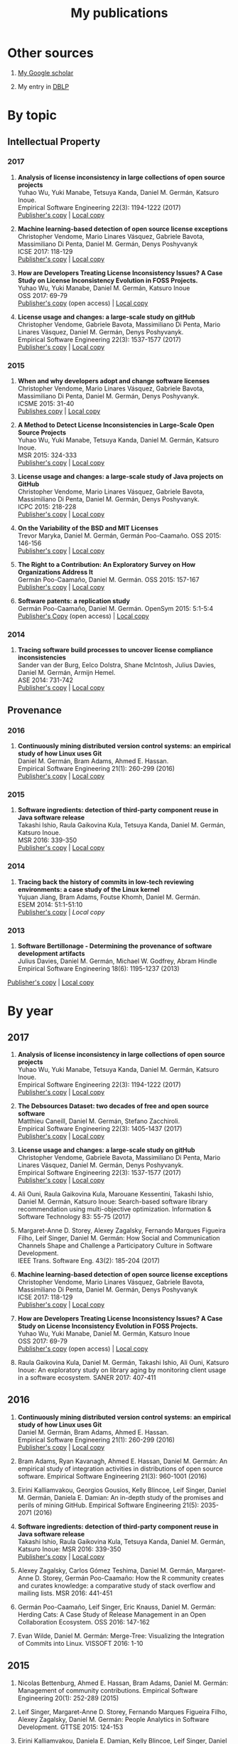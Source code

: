 #+STARTUP: showall
#+STARTUP: lognotestate
#+TAGS:
#+SEQ_TODO: TODO STARTED DONE DEFERRED CANCELLED | WAITING DELEGATED APPT
#+DRAWERS: HIDDEN STATE
#+TITLE: My publications
#+CATEGORY: 
#+PROPERTY: header-args:sql             :engine postgresql  :exports both :cmdline csc370
#+PROPERTY: header-args:sqlite          :db /path/to/db  :colnames yes
#+PROPERTY: header-args:C++             :results output :flags -std=c++14 -Wall --pedantic -Werror
#+PROPERTY: header-args:R               :results output  :colnames yes
#+OPTIONS: ^:nil

* Other sources

1. [[https://scholar.google.com/citations?user=hpxl9PEAAAAJ][My Google scholar]]

2. My entry in [[http://dblp2.uni-trier.de/pers/hd/g/Germ=aacute=n:Daniel_M=][DBLP]]


* By topic 

** Intellectual Property

*** 2017

1. *Analysis of license inconsistency in large collections of open source projects* @@html:<br>@@
   Yuhao Wu, Yuki Manabe, Tetsuya Kanda, Daniel M. Germán, Katsuro Inoue.@@html:<br>@@
   Empirical Software Engineering 22(3): 1194-1222 (2017)@@html:<br>@@
   [[https://link.springer.com/article/10.1007/s10664-016-9487-8][Publisher's copy]] | [[file:2017/journal/2017_emse-msr-special-issue_license-inconsistencies/2017_emse_license-inconsistencies.pdf][Local copy]]

1. *Machine learning-based detection of open source license exceptions* @@html:<br>@@
   Christopher Vendome, Mario Linares Vásquez, Gabriele Bavota, Massimiliano Di Penta, Daniel M. Germán, Denys Poshyvanyk @@html:<br>@@
   ICSE 2017: 118-129@@html:<br>@@
   [[http://ieeexplore.ieee.org/document/7985655/][Publisher's copy]] | [[file:./2017/conference/2017_icse_license-exceptions/2017_icse_license-exceptions.pdf][Local copy]] 

8. *How are Developers Treating License Inconsistency Issues? A Case Study on License Inconsistency Evolution in FOSS Projects.* @@html:<br>@@
   Yuhao Wu, Yuki Manabe, Daniel M. Germán, Katsuro Inoue @@html:<br>@@
   OSS 2017: 69-79@@html:<br>@@
   [[https://link.springer.com/chapter/10.1007/978-3-319-57735-7_8][Publisher's copy]] (open access) | [[file:./2017/conference/2017_oss_developers-license-inconsistencies/2017_oss_developers-license-inconsistencies.pdf][Local copy]] 

3. *License usage and changes: a large-scale study on gitHub* @@html:<br>@@
   Christopher Vendome, Gabriele Bavota, Massimiliano Di Penta, Mario Linares Vásquez, Daniel M. Germán, Denys Poshyvanyk.@@html:<br>@@
   Empirical Software Engineering 22(3): 1537-1577 (2017)@@html:<br>@@
   [[https://link.springer.com/article/10.1007/s10664-016-9438-4][Publisher's copy]] | [[file:./2017/journal/2017_emse_license-usage-github/2017_emse_license-usage-github.pdf][Local copy]]

*** 2015

5. *When and why developers adopt and change software licenses* @@html:<br>@@
   Christopher Vendome, Mario Linares Vásquez, Gabriele Bavota, Massimiliano Di Penta, Daniel M. Germán, Denys Poshyvanyk.@@html:<br>@@
   ICSME 2015: 31-40 @@html:<br>@@
   [[http://ieeexplore.ieee.org/document/7332449/][Publishes copy]] | [[file:./2015/conferences/2015_icsme_why-license-change-adoption/2015_icsme_why-license-change-adoption.pdf][Local copy]] 

8. *A Method to Detect License Inconsistencies in Large-Scale Open Source Projects* @@html:<br>@@
   Yuhao Wu, Yuki Manabe, Tetsuya Kanda, Daniel M. Germán, Katsuro Inoue.@@html:<br>@@
   MSR 2015: 324-333@@html:<br>@@
   [[http://ieeexplore.ieee.org/document/7180091/][Publisher's copy]] | [[file:2015/conferences/2015_msr_license-inconsistencies/2015_msr_license-inconsistencies.pdf][Local copy]] 

6. *License usage and changes: a large-scale study of Java projects on GitHub* @@html:<br>@@
   Christopher Vendome, Mario Linares Vásquez, Gabriele Bavota, Massimiliano Di Penta, Daniel M. Germán, Denys Poshyvanyk.@@html:<br>@@
   ICPC 2015: 218-228@@html:<br>@@
   [[http://ieeexplore.ieee.org/document/7181450/][Publisher's copy]] | [[file:./2015/conferences/2015_icpc_license-usage-changes/2015_icpc_license-usage-changes.pdf][Local copy]] 

10. *On the Variability of the BSD and MIT Licenses* @@html:<br>@@
    Trevor Maryka, Daniel M. Germán, Germán Poo-Caamaño. OSS 2015: 146-156@@html:<br>@@
    [[https://link.springer.com/chapter/10.1007/978-3-319-17837-0_14][Publisher's copy]] | [[file:2015/conferences/2015_oss_bsd-mit-variability/2015_oss_bsd-mit-variability.pdf][Local copy]] 

11. *The Right to a Contribution: An Exploratory Survey on How Organizations Address It* @@html:<br>@@
    Germán Poo-Caamaño, Daniel M. Germán.  OSS 2015: 157-167 @@html:<br>@@
    [[https://link.springer.com/chapter/10.1007/978-3-319-17837-0_15][Publisher's copy]] | [[file:./2015/conferences/2015_oss_right-to-contribution/2015_oss_right-to-contribution.pdf][Local copy]] 
    
13. *Software patents: a replication study* @@html:<br>@@
    Germán Poo-Caamaño, Daniel M. Germán. OpenSym 2015: 5:1-5:4@@html:<br>@@
    [[http://www.opensym.org/os2015/proceedings-files/p104-poo-caamano.pdf][Publisher's Copy]] (open access) | [[file:./2015/conferences/2015_opensym_parents-replication/2015_opensym_parents-replication.pdf][Local copy]]

*** 2014

7. *Tracing software build processes to uncover license compliance inconsistencies* @@html:<br>@@
   Sander van der Burg, Eelco Dolstra, Shane McIntosh, Julius Davies, Daniel M. Germán, Armijn Hemel.@@html:<br>@@
   ASE 2014: 731-742@@html:<br>@@
   [[http://dl.acm.org/citation.cfm?id=2643013][Publisher's copy]] | [[file:2014/conference/2014_ase_tracing-build/2014_ase_tracing-build.pdf][Local copy]] 

** Provenance

*** 2016

1. *Continuously mining distributed version control systems: an empirical study of how Linux uses Git* @@html:<br>@@
    Daniel M. Germán, Bram Adams, Ahmed E. Hassan.@@html:<br>@@
    Empirical Software Engineering 21(1): 260-299 (2016) @@html:<br>@@
    [[https://link.springer.com/article/10.1007/s10664-014-9356-2][Publisher's copy]] | [[file:./2016/journals/2016_emse_continuous-mining/2016_emse_continuous-mining.pdf][Local copy]] 

*** 2015

4. *Software ingredients: detection of third-party component reuse in Java software release* @@html:<br>@@
   Takashi Ishio, Raula Gaikovina Kula, Tetsuya Kanda, Daniel M. Germán, Katsuro Inoue.@@html:<br>@@
   MSR 2016: 339-350 @@html:<br>@@
   [[http://ieeexplore.ieee.org/document/7832913/][Publisher's copy]] | [[file:2016/conferences/2016_msr_software-ingredients/2016_msr_software-ingredients.pdf][Local copy]] 


*** 2014

5. *Tracing back the history of commits in low-tech reviewing environments: a case study of the Linux kernel* @@html:<br>@@
   Yujuan Jiang, Bram Adams, Foutse Khomh, Daniel M. Germán.@@html:<br>@@
   ESEM 2014: 51:1-51:10@@html:<br>@@
   [[http://dl.acm.org/citation.cfm?id=2652542][Publisher's copy]] | [[2014/conference/2014_esem_tracing-emails-to-commits-linux/2014_esem_tracing-emails-to-commits-linux.pdf][Local copy]] 

*** 2013

1. *Software Bertillonage - Determining the provenance of software development artifacts* @@html:<br>@@
    Julius Davies, Daniel M. Germán, Michael W. Godfrey, Abram Hindle@@html:<br>@@
    Empirical Software Engineering 18(6): 1195-1237 (2013)@@html:<br>@@
[[https://link.springer.com/article/10.1007/s10664-012-9199-7][    Publisher's copy]] | [[file:./2013/journals/2013_emse-msr-special-issue_software_bertillonage/2013_emse-msr-special-issue_software_bertillonage.pdf][Local copy]]


* By year

** 2017

1. *Analysis of license inconsistency in large collections of open source projects* @@html:<br>@@
   Yuhao Wu, Yuki Manabe, Tetsuya Kanda, Daniel M. Germán, Katsuro Inoue.@@html:<br>@@
   Empirical Software Engineering 22(3): 1194-1222 (2017)@@html:<br>@@
   [[https://link.springer.com/article/10.1007/s10664-016-9487-8][Publisher's copy]] | [[file:2017/journal/2017_emse-msr-special-issue_license-inconsistencies/2017_emse_license-inconsistencies.pdf][Local copy]]
   
2. *The Debsources Dataset: two decades of free and open source software* @@html:<br>@@
   Matthieu Caneill, Daniel M. Germán, Stefano Zacchiroli.@@html:<br>@@
   Empirical Software Engineering 22(3): 1405-1437 (2017)@@html:<br>@@
   [[https://link.springer.com/article/10.1007/s10664-016-9461-5][Publisher's copy]] | [[file:2017/journal/2017_emse-msr-special-issue_debsources/2017_emse_debsources.pdf][Local copy]]

3. *License usage and changes: a large-scale study on gitHub* @@html:<br>@@
   Christopher Vendome, Gabriele Bavota, Massimiliano Di Penta, Mario Linares Vásquez, Daniel M. Germán, Denys Poshyvanyk.@@html:<br>@@
   Empirical Software Engineering 22(3): 1537-1577 (2017)@@html:<br>@@
   [[https://link.springer.com/article/10.1007/s10664-016-9438-4][Publisher's copy]] | [[file:./2017/journal/2017_emse_license-usage-github/2017_emse_license-usage-github.pdf][Local copy]]

5. Ali Ouni, Raula Gaikovina Kula, Marouane Kessentini, Takashi Ishio, Daniel M. Germán, Katsuro Inoue:
   Search-based software library recommendation using multi-objective optimization. Information & Software Technology 83: 55-75 (2017)@@html:<br>@@

6. Margaret-Anne D. Storey, Alexey Zagalsky, Fernando Marques Figueira Filho, Leif Singer, Daniel M. Germán:
   How Social and Communication Channels Shape and Challenge a Participatory Culture in Software Development.@@html:<br>@@
   IEEE Trans. Software Eng. 43(2): 185-204 (2017)@@html:<br>@@

1. *Machine learning-based detection of open source license exceptions* @@html:<br>@@
   Christopher Vendome, Mario Linares Vásquez, Gabriele Bavota, Massimiliano Di Penta, Daniel M. Germán, Denys Poshyvanyk @@html:<br>@@
   ICSE 2017: 118-129@@html:<br>@@
   [[http://ieeexplore.ieee.org/document/7985655/][Publisher's copy]] | [[file:./2017/conference/2017_icse_license-exceptions/2017_icse_license-exceptions.pdf][Local copy]] 

8. *How are Developers Treating License Inconsistency Issues? A Case Study on License Inconsistency Evolution in FOSS Projects.* @@html:<br>@@
   Yuhao Wu, Yuki Manabe, Daniel M. Germán, Katsuro Inoue @@html:<br>@@
   OSS 2017: 69-79@@html:<br>@@
   [[https://link.springer.com/chapter/10.1007/978-3-319-57735-7_8][Publisher's copy]] (open access) | [[file:./2017/conference/2017_oss_developers-license-inconsistencies/2017_oss_developers-license-inconsistencies.pdf][Local copy]] 

9. Raula Gaikovina Kula, Daniel M. Germán, Takashi Ishio, Ali Ouni, Katsuro Inoue:
   An exploratory study on library aging by monitoring client usage in a software ecosystem. SANER 2017: 407-411

** 2016

1. *Continuously mining distributed version control systems: an empirical study of how Linux uses Git* @@html:<br>@@
    Daniel M. Germán, Bram Adams, Ahmed E. Hassan.@@html:<br>@@
    Empirical Software Engineering 21(1): 260-299 (2016) @@html:<br>@@
    [[https://link.springer.com/article/10.1007/s10664-014-9356-2][Publisher's copy]] | [[file:./2016/journals/2016_emse_continuous-mining/2016_emse_continuous-mining.pdf][Local copy]] 

2. Bram Adams, Ryan Kavanagh, Ahmed E. Hassan, Daniel M. Germán:
   An empirical study of integration activities in distributions of open source software. Empirical Software Engineering 21(3): 960-1001 (2016)
	
3. Eirini Kalliamvakou, Georgios Gousios, Kelly Blincoe, Leif Singer, Daniel M. Germán, Daniela E. Damian:
   An in-depth study of the promises and perils of mining GitHub. Empirical Software Engineering 21(5): 2035-2071 (2016)

4. *Software ingredients: detection of third-party component reuse in Java software release* @@html:<br>@@
   Takashi Ishio, Raula Gaikovina Kula, Tetsuya Kanda, Daniel M. Germán, Katsuro Inoue: MSR 2016: 339-350 @@html:<br>@@
   [[http://ieeexplore.ieee.org/document/7832913/][Publisher's copy]] | [[file:2016/conferences/2015_msr_software-ingredients/2015_msr_software-ingredients.pdf][Local copy]] 

5. Alexey Zagalsky, Carlos Gómez Teshima, Daniel M. Germán, Margaret-Anne D. Storey, Germán Poo-Caamaño:
   How the R community creates and curates knowledge: a comparative study of stack overflow and mailing lists. MSR 2016: 441-451
	
6. Germán Poo-Caamaño, Leif Singer, Eric Knauss, Daniel M. Germán:
   Herding Cats: A Case Study of Release Management in an Open Collaboration Ecosystem. OSS 2016: 147-162

7. Evan Wilde, Daniel M. Germán:
   Merge-Tree: Visualizing the Integration of Commits into Linux. VISSOFT 2016: 1-10

** 2015

1. Nicolas Bettenburg, Ahmed E. Hassan, Bram Adams, Daniel M. Germán:
   Management of community contributions. Empirical Software Engineering 20(1): 252-289 (2015)

3. Leif Singer, Margaret-Anne D. Storey, Fernando Marques Figueira Filho, Alexey Zagalsky, Daniel M. Germán:
   People Analytics in Software Development. GTTSE 2015: 124-153

4. Eirini Kalliamvakou, Daniela E. Damian, Kelly Blincoe, Leif Singer, Daniel M. Germán:
   Open Source-Style Collaborative Development Practices in Commercial Projects Using GitHub. ICSE (1) 2015: 574-585

5. *When and why developers adopt and change software licenses* @@html:<br>@@
   Christopher Vendome, Mario Linares Vásquez, Gabriele Bavota, Massimiliano Di Penta, Daniel M. Germán, Denys Poshyvanyk.@@html:<br>@@
   ICSME 2015: 31-40 @@html:<br>@@
   [[http://ieeexplore.ieee.org/document/7332449/][Publishes copy]] [[file:./2015/conferences/2015_icsme_why-license-change-adoption/2015_icsme_why-license-change-adoption.pdf][Local copy]] 

6. *License usage and changes: a large-scale study of Java projects on GitHub* @@html:<br>@@
   Christopher Vendome, Mario Linares Vásquez, Gabriele Bavota, Massimiliano Di Penta, Daniel M. Germán, Denys Poshyvanyk.@@html:<br>@@
   ICPC 2015: 218-228@@html:<br>@@
   [[http://ieeexplore.ieee.org/document/7181450/][Publisher's copy]] | [[file:./2015/conferences/2015_icpc_license-usage-changes/2015_icpc_license-usage-changes.pdf][Local copy]] 

7. Weiliang Wang, Germán Poo-Caamaño, Evan Wilde, Daniel M. Germán:
   What Is the Gist? Understanding the Use of Public Gists on GitHub. MSR 2015: 314-323

8. *A Method to Detect License Inconsistencies in Large-Scale Open Source Projects* @@html:<br>@@
   Yuhao Wu, Yuki Manabe, Tetsuya Kanda, Daniel M. Germán, Katsuro Inoue:
   MSR 2015: 324-333@@html:<br>@@
   [[http://ieeexplore.ieee.org/document/7180091/][Publisher's copy]] | [[file:2015/conferences/2015_msr_license-inconsistencies/2015_msr_license-inconsistencies.pdf][Local copy]] 

9. Daniel M. Germán, Bram Adams, Ahmed E. Hassan:
   A Dataset of the Activity of the Git Super-repository of Linux in 2012. MSR 2015: 470-473

10. *On the Variability of the BSD and MIT Licenses* @@html:<br>@@
    Trevor Maryka, Daniel M. Germán, Germán Poo-Caamaño. OSS 2015: 146-156@@html:<br>@@
    [[https://link.springer.com/chapter/10.1007/978-3-319-17837-0_14][Publisher's copy]] | [[file:2015/conferences/2015_oss_bsd-mit-variability/2015_oss_bsd-mit-variability.pdf][Local copy]] 

11. *The Right to a Contribution: An Exploratory Survey on How Organizations Address It* @@html:<br>@@
    Germán Poo-Caamaño, Daniel M. Germán.  @@html:<br>@@
    OSS 2015: 157-167 @@html:<br>@@
    [[https://link.springer.com/chapter/10.1007/978-3-319-17837-0_15][Publisher's copy]] | [[file:./2015/conferences/2015_oss_right-to-contribution/2015_oss_right-to-contribution.pdf][Local copy]] 
    
12. Raula Gaikovina Kula, Daniel M. Germán, Takashi Ishio, Katsuro Inoue:
    Trusting a library: A study of the latency to adopt the latest Maven release. SANER 2015: 520-524

13. *Software patents: a replication study* @@html:<br>@@
    Germán Poo-Caamaño, Daniel M. Germán. OpenSym 2015: 5:1-5:4@@html:<br>@@
    [[http://www.opensym.org/os2015/proceedings-files/p104-poo-caamano.pdf][Publisher's Copy]] (open access) | [[file:./2015/conferences/2015_opensym_parents-replication/2015_opensym_parents-replication.pdf][Local copy]]

* 2014

1. Tetsuya Kanda, Daniel M. Germán, Takashi Ishio, Katsuro Inoue:
   Measuring Copying of Java Archives. ECEASST 63 (2014)@@html:<br>@@

2. Michael W. Godfrey, Daniel M. Germán:
   On the evolution of Lehman's Laws. Journal of Software: Evolution and Process 26(7): 613-619 (2014)@@html:<br>@@

3. Chenlei Zhang, Abram Hindle, Daniel M. Germán:
   The Impact of User Choice on Energy Consumption. IEEE Software 31(3): 69-75 (2014)@@html:<br>@@

4. Peter C. Rigby, Daniel M. Germán, Laura Cowen, Margaret-Anne D. Storey:
   Peer Review on Open-Source Software Projects: Parameters, Statistical Models, and Theory. ACM Trans. Softw. Eng. Methodol. 23(4): 35:1-35:33 (2014)@@html:<br>@@

5. *Tracing back the history of commits in low-tech reviewing environments: a case study of the Linux kernel* @@html:<br>@@
   Yujuan Jiang, Bram Adams, Foutse Khomh, Daniel M. Germán.@@html:<br>@@
   ESEM 2014: 51:1-51:10@@html:<br>@@
   [[http://dl.acm.org/citation.cfm?id=2652542][Publisher's copy]] | [[2014/conference/2014_esem_tracing-emails-to-commits-linux/2014_esem_tracing-emails-to-commits-linux.pdf][Local copy]] 

6. Takao Nakagawa, Yasutaka Kamei, Hidetake Uwano, Akito Monden, Ken-ichi Matsumoto, Daniel M. Germán:
   Quantifying programmers' mental workload during program comprehension based on cerebral blood flow measurement: a controlled experiment. ICSE Companion 2014: 448-451@@html:<br>@@

7. *Tracing software build processes to uncover license compliance inconsistencies* @@html:<br>@@
   Sander van der Burg, Eelco Dolstra, Shane McIntosh, Julius Davies, Daniel M. Germán, Armijn Hemel.@@html:<br>@@
   ASE 2014: 731-742@@html:<br>@@
   [[http://dl.acm.org/citation.cfm?id=2643013][Publisher's copy]] | [[file:2014/conference/2014_ase_tracing-build/2014_ase_tracing-build.pdf][Local copy]] 

8. Eirini Kalliamvakou, Georgios Gousios, Kelly Blincoe, Leif Singer, Daniel M. Germán, Daniela Damian:
   The promises and perils of mining GitHub. MSR 2014: 92-101@@html:<br>@@

9. Yuki Manabe, Daniel M. Germán, Katsuro Inoue:
   Analyzing the Relationship between the License of Packages and Their Files in Free and Open Source Software. OSS 2014: 51-60@@html:<br>@@

10. Raula Gaikovina Kula, Coen De Roover, Daniel M. Germán, Takashi Ishio, Katsuro Inoue:
   Visualizing the Evolution of Systems and Their Library Dependencies. VISSOFT 2014: 127-136@@html:<br>@@

** 2013

1. *Software Bertillonage - Determining the provenance of software development artifacts* @@html:<br>@@
   Julius Davies, Daniel M. Germán, Michael W. Godfrey, Abram Hindle@@html:<br>@@
   Empirical Software Engineering 18(6): 1195-1237 (2013)@@html:<br>@@
[[https://link.springer.com/article/10.1007/s10664-012-9199-7][   Publisher's copy]] | [[file:./2013/journals/2013_emse-msr-special-issue_software_bertillonage/2013_emse-msr-special-issue_software_bertillonage.pdf][Local copy]]

* To be done


#+BEGIN_SRC example
2014
2013
	[j14]		
	[c63]		Daniel M. Germán, Bram Adams, Ahmed E. Hassan:
The Evolution of the R Software Ecosystem. CSMR 2013: 243-252
	[c62]		Peter C. Rigby, Earl T. Barr, Christian Bird, Premkumar T. Devanbu, Daniel M. Germán:
What effect does distributed version control have on OSS project organization? RELENG@ICSE 2013: 29-32
	[c61]		Colin Walters, Germán Poo-Caamaño, Daniel M. Germán:
The future of continuous integration in GNOME. RELENG@ICSE 2013: 33-36
	[c60]		Yujuan Jiang, Bram Adams, Daniel M. Germán:
Will my patch make it? and how fast?: case study on the Linux kernel. MSR 2013: 101-110
2012
	[j13]		Daniel M. Germán, Massimiliano Di Penta:
A Method for Open Source License Compliance of Java Applications. IEEE Software 29(3): 58-63 (2012)
	[j12]		Peter C. Rigby, Brendan Cleary, Frédéric Painchaud, Margaret-Anne D. Storey, Daniel M. Germán:
Contemporary Peer Review in Action: Lessons from Open Source Development. IEEE Software 29(6): 56-61 (2012)
	[c59]		Earl T. Barr, Christian Bird, Peter C. Rigby, Abram Hindle, Daniel M. Germán, Premkumar T. Devanbu:
Cohesive and Isolated Development with Branches. FASE 2012: 316-331
	[c58]		Gregorio Robles, Israel Herraiz, Daniel M. Germán, Daniel Izquierdo-Cortazar:
Modification and developer metrics at the function level: metrics for the study of the evolution of a software project. WETSoM 2012: 49-55
	[c57]		Massimiliano Di Penta, Giuliano Antoniol, Daniel M. Germán, Yann-Gaël Guéhéneuc, Bram Adams:
Five days of empirical software engineering: The PASED experience. ICSE 2012: 1255-1258
2011
	[c56]		Christopher Gat, Hanyu Zhang, Daniel M. Germán, Melanie Tory:
gamutHeatMap: Visualizing the Colour Shift of Rendering Intent Transformations. Computational Aesthetics 2011: 81-88
	[c55]		Israel Herraiz, Daniel M. Germán, Ahmed E. Hassan:
On the Distribution of Source Code File Sizes. ICSOFT (2) 2011: 5-14
	[c54]		Christopher Gat, Alexandra Branzan Albu, Daniel M. Germán, Eric Higgs:
A Comparative Evaluation of Feature Detectors on Historic Repeat Photography. ISVC (2) 2011: 701-714
	[c53]		Michael W. Godfrey, Daniel M. Germán, Julius Davies, Abram Hindle:
Determining the provenance of software artifacts. IWSC 2011: 65-66
	[c52]		Julius Davies, Daniel M. Germán, Michael W. Godfrey, Abram Hindle:
Software bertillonage: finding the provenance of an entity. MSR 2011: 183-192
	[c51]		Daniel M. Germán, Julius Davies:
Apples vs. oranges?: an exploration of the challenges of comparing the source code of two software systems. MSR 2011: 246-249
2010
	[c50]		Thomas K. Sharpless, Bruno Postle, Daniel M. Germán:
Pannini: A New Projection for RenderingWide Angle Perspective Images . Computational Aesthetics 2010: 9-16
	[c49]		Massimiliano Di Penta, Daniel M. Germán, Yann-Gaël Guéhéneuc, Giuliano Antoniol:
An exploratory study of the evolution of software licensing. ICSE (1) 2010: 145-154
	[c48]		Daniel M. Germán, Massimiliano Di Penta, Julius Davies:
Understanding and Auditing the Licensing of Open Source Software Distributions. ICPC 2010: 84-93
	[c47]		Daniel M. Germán, Yuki Manabe, Katsuro Inoue:
A sentence-matching method for automatic license identification of source code files. ASE 2010: 437-446
	[c46]		Julius Davies, Hanyu Zhang, Lucas Nussbaum, Daniel M. Germán:
Perspectives on bugs in the Debian bug tracking system. MSR 2010: 86-89
	[c45]		Gargi Bougie, Christoph Treude, Daniel M. Germán, Margaret-Anne D. Storey:
A comparative exploration of FreeBSD bug lifetimes. MSR 2010: 106-109
	[c44]		Massimiliano Di Penta, Daniel M. Germán, Giuliano Antoniol:
Identifying licensing of jar archives using a code-search approach. MSR 2010: 151-160
	[c43]		Daniel M. Germán, Jens H. Webber, Massimiliano Di Penta:
Lawful software engineering. FoSER 2010: 129-132
[–] 2000 – 2009 
2009
	[j11]		Daniel M. Germán, Jaume Rigau:
Improving scans of black and white photographs by recovering the print maker's artistic intent. Computers & Graphics 33(4): 509-520 (2009)
	[j10]		Jesús M. González-Barahona, Gregorio Robles, Martin Michlmayr, Juan José Amor, Daniel M. Germán:
Macro-level software evolution: a case study of a large software compilation. Empirical Software Engineering 14(3): 262-285 (2009)
	[j9]		Daniel M. Germán, Ahmed E. Hassan, Gregorio Robles:
Change impact graphs: Determining the impact of prior codechanges. Information & Software Technology 51(10): 1394-1408 (2009)
	[c42]		Daniel M. Germán, Ahmed E. Hassan:
License integration patterns: Addressing license mismatches in component-based development. ICSE 2009: 188-198
	[c41]		Abram Hindle, Daniel M. Germán, Michael W. Godfrey, Richard C. Holt:
Automatic classication of large changes into maintenance categories. ICPC 2009: 30-39
	[c40]		Christian Bird, Peter C. Rigby, Earl T. Barr, David J. Hamilton, Daniel M. Germán, Premkumar T. Devanbu:
The promises and perils of mining git. MSR 2009: 1-10
	[c39]		Daniel M. Germán, Massimiliano Di Penta, Yann-Gaël Guéhéneuc, Giuliano Antoniol:
Code siblings: Technical and legal implications of copying code between applications. MSR 2009: 81-90
	[c38]		Daniel M. Germán, Jesús M. González-Barahona:
An Empirical Study of the Reuse of Software Licensed under the GNU General Public License. OSS 2009: 185-198
	[c37]		Massimiliano Di Penta, Daniel M. Germán:
Who are Source Code Contributors and How do they Change? WCRE 2009: 11-20
2008
	[j8]		Holger M. Kienle, Daniel M. Germán, Scott R. Tilley, Hausi A. Müller:
Managing legal risks associated with intellectual property on the web. IJBIS 3(1): 86-106 (2008)
	[j7]		Chris Bennett, Del Myers, Margaret-Anne D. Storey, Daniel M. Germán, D. Ouellet, Martin Salois, Philippe Charland:
A survey and evaluation of tool features for understanding reverse-engineered sequence diagrams. Journal of Software Maintenance 20(4): 291-315 (2008)
	[c36]		Daniel M. Germán:
Improving Scans of Black and White photographs by Recovering the Print Maker's Artistic Intent. Computational Aesthetics 2008: 99-106
	[c35]		Peter C. Rigby, Daniel M. Germán, Margaret-Anne D. Storey:
Open source software peer review practices: a case study of the apache server. ICSE 2008: 541-550
	[c34]		Gregorio Robles, Daniel M. Germán, Andrea Capiluppi:
1st workshop on maintenance and evolution of FLOSS (MEFLOSS). ICSM 2008: 410-411
	[c33]		Abram Hindle, Daniel M. Germán, Richard C. Holt:
What do large commits tell us?: a taxonomical study of large commits. MSR 2008: 99-108
	[c32]		Israel Herraiz, Daniel M. Germán, Jesús M. González-Barahona, Gregorio Robles:
Towards a simplification of the bug report form in eclipse. MSR 2008: 145-148
	[c31]		Daniel M. Germán, Gregorio Robles, Ahmed E. Hassan:
Change Impact Graphs: Determining the Impact of Prior Code Changes. SCAM 2008: 184-193
2007
	[c30]		Daniel M. Germán, Pablo d'Angelo, Michael Gross, Bruno Postle:
New Methods to Project Panoramas for Practical and Aesthetic Purposes. Computational Aesthetics 2007: 15-22
	[c29]		Daniel M. Germán, Lloyd Burchill, Alexandre Duret-Lutz, Sébastien Pérez-Duarte, Emmanuel Pérez-Duarte, Josh Sommers:
Flattening the Viewable Sphere. Computational Aesthetics 2007: 23-28
	[c28]		Israel Herraiz, Jesús M. González-Barahona, Gregorio Robles, Daniel M. Germán:
On the prediction of the evolution of libre software projects. ICSM 2007: 405-414
	[c27]		Daniel M. Germán:
Using Software Distributions to Understand the Relationship among Free and Open Source Software Projects. MSR 2007: 24
	[c26]		Andrew McNair, Daniel M. Germán, Jens H. Weber-Jahnke:
Visualizing Software Architecture Evolution Using Change-Sets. WCRE 2007: 130-139
	[c25]		Daniel M. Germán, Jesús M. González-Barahona, Gregorio Robles:
A Model to Understand the Building and Running Inter-Dependencies of Software. WCRE 2007: 140-149
	[c24]		Daniel M. Germán:
Intellectual Property for Software (Re-)Engineers and Researchers: A Tutorial. WCRE 2007: 297
2006
	[j6]		Daniel M. Germán:
An empirical study of fine-grained software modifications. Empirical Software Engineering 11(3): 369-393 (2006)
	[j5]		Daniel M. Germán, Abram Hindle:
Visualizing the Evolution of Software Using Softchange. International Journal of Software Engineering and Knowledge Engineering 16(1): 5-22 (2006)
	[c23]		Kirby Shabaga, Daniel M. Germán:
BioFOSS: a survey of Free/Open Source Software in Bioinformatic. CBMS 2006: 861-866
	[c22]		Daniel M. Germán, Peter C. Rigby, Margaret-Anne D. Storey:
Using evolutionary annotations from change logs to enhance program comprehension. MSR 2006: 159-162
	[c21]		Daniel M. Germán:
A study of the contributors of PostgreSQL. MSR 2006: 163-164
2005
	[j4]		Daniel M. Germán, Davor Cubranic, Margaret-Anne D. Storey:
A framework for describing and understanding mining tools in software development. ACM SIGSOFT Software Engineering Notes 30(4): 1-5 (2005)
	[j3]		Abram Hindle, Daniel M. Germán:
SCQL: a formal model and a query language for source control repositories. ACM SIGSOFT Software Engineering Notes 30(4): 1-5 (2005)
	[c20]		Mohammed Abul Khayes Akanda, Daniel M. Germán:
A System of Patterns for Web Navigation. ICWE 2005: 136-141
	[c19]		Daniel M. Germán, Abram Hindle:
Measuring Fine-Grained Change in Software: Towards Modification-Aware Change Metrics. IEEE METRICS 2005: 28
	[c18]		Daniel M. Germán, Davor Cubranic, Margaret-Anne D. Storey:
A framework for describing and understanding mining tools in software development. MSR 2005
	[c17]		Abram Hindle, Daniel M. Germán:
SCQL: a formal model and a query language for source control repositories. MSR 2005
	[c16]		Margaret-Anne D. Storey, Davor Cubranic, Daniel M. Germán:
On the use of visualization to support awareness of human activities in software development: a survey and a framework. SOFTVIS 2005: 193-202
2004
	[j2]		Daniel M. Germán:
Using software trails to reconstruct the evolution of software. Journal of Software Maintenance 16(6): 367-384 (2004)
	[c15]		Del Myers, Elizabeth Hargreaves, Jody Ryall, Suzanne Thompson, Marilyn Burgess, Daniel M. Germán, Margaret-Anne D. Storey:
Developing marking support within Eclipse. ETX 2004: 62-66
	[c14]		Daniel M. Germán:
An Empirical Study of Fine-Grained Software Modifications. ICSM 2004: 316-325
	[c13]		Daniel M. Germán, Abram Hindle, Norman Jordan:
Visualizing the evolution of software using softChange. SEKE 2004: 336-341
	[c12]		Holger M. Kienle, Daniel M. Germán, Scott R. Tilley, Hausi A. Müller:
Intellectual property aspects of web publishing. SIGDOC 2004: 136-144
	[c11]		Holger M. Kienle, Daniel M. Germán, Hausi A. Müller:
Legal Concerns of Web Site Reverse Engineering. WSE 2004: 41-50
2003
	[j1]		Daniel M. Germán:
The GNOME project: a case study of open source, global software development. Software Process: Improvement and Practice 8(4): 201-215 (2003)
	[c10]		Stephen Kerr, Daniel M. Germán:
Partitioning the Navigational Model: A Component-Driven Approach. ICWE 2003: 445-448
	[c9]		Mohammed Abul Khayes Akanda, Daniel M. Germán:
A Component-Oriented Framework for the Implementation of Navigational Design Patterns. ICWE 2003: 449-450
	[c8]		Margaret-Anne D. Storey, Daniela Damian, Jeff Michaud, Del Myers, Marcellus Mindel, Daniel M. Germán, Mary Sanseverino, Elizabeth Hargreaves:
Improving the usability of Eclipse for novice programmers. OOPSLA Workshop on Eclipse Technology eXchange 2003: 35-39
2000
	[b1]		Daniel M. Germán:
Hadez, a Framework for the Specification and Verification of Hypermedia Applications. University of Waterloo, Ontario, Canada 2000
	[c7]		Daniel M. Germán, Donald D. Cowan:
Towards a Unified Catalog of Hypermedia Design Patterns. HICSS 2000
[–] 1990 – 1999 
1999
	[c6]		Daniel M. Germán, Donald D. Cowan:
Formalizing the Specification of Web Applications. ER (Workshops) 1999: 281-292
	[c5]		B. Fraser, J. Roberts, G. M. Pianosi, Paulo S. C. Alencar, Donald D. Cowan, Daniel M. Germán, L. C. M. Nova:
Dynamic views of SGML tagged documents. SIGDOC 1999: 93-98
1996
	[c4]		Daniel M. Germán, Donald D. Cowan:
A Federated Database for Hypermedia Development for the WWW. CODAS 1996: 178-181
1995
	[c3]		Daniel M. Germán, Donald D. Cowan:
Experiments with the Z Interchange Format and SGML. ZUM 1995: 224-233
1994
	[c2]		Daniel M. Germán:
An SGML-based programming environment for literate programming. CASCON 1994: 47
	[c1]		Donald D. Cowan, Daniel M. Germán, Carlos José Pereira de Lucena, Arndt von Staa:
Enhancing Code for Readability and Comprehension Using SGML. ICSM 1994: 181-190#+END_SRC
